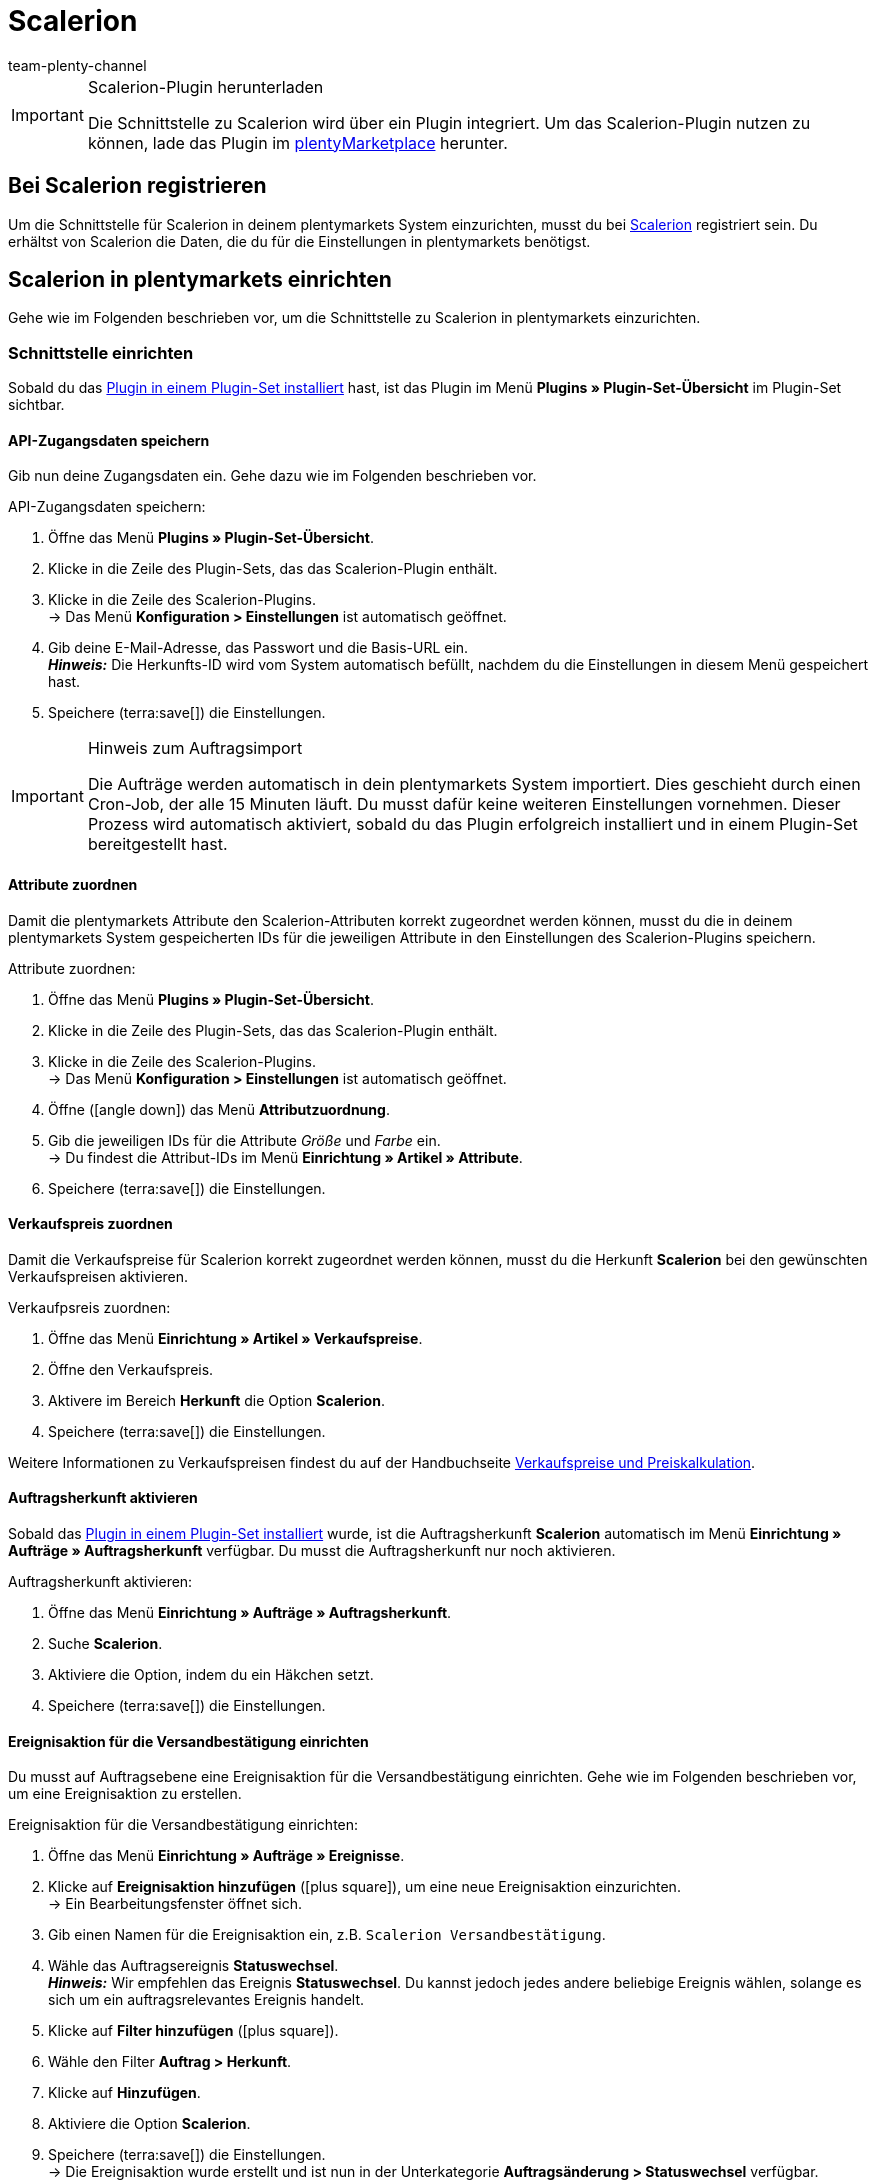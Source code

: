 = Scalerion
:author: team-plenty-channel
:keywords: Scalerion, Scalerion
:description: Multi-Channel in plentymarkets: Richte die Schnittstelle zur Marktplatzlösung Scalerion in deinem plentymarkets System ein.
:page-index: false
:id: EYIGFAS

[IMPORTANT]
.Scalerion-Plugin herunterladen
====
Die Schnittstelle zu Scalerion wird über ein Plugin integriert. Um das Scalerion-Plugin nutzen zu können, lade das Plugin im link:https://marketplace.plentymarkets.com/scalerion_6926[plentyMarketplace^] herunter.
====

[#bei-scalerion-registrieren]
== Bei Scalerion registrieren

Um die Schnittstelle für Scalerion in deinem plentymarkets System einzurichten, musst du bei link:https://account.scalerion.com/register[Scalerion^] registriert sein. Du erhältst von Scalerion die Daten, die du für die Einstellungen in plentymarkets benötigst.

[#scalerion-einrichten]
== Scalerion in plentymarkets einrichten

Gehe wie im Folgenden beschrieben vor, um die Schnittstelle zu Scalerion in plentymarkets einzurichten.

[#schnittstelle-einrichten]
=== Schnittstelle einrichten

Sobald du das xref:plugins:hinzugefuegte-plugins-installieren.adoc#plugin-installieren[Plugin in einem Plugin-Set installiert] hast, ist das Plugin im Menü *Plugins » Plugin-Set-Übersicht* im Plugin-Set sichtbar.

[#api-zugangsdaten]
==== API-Zugangsdaten speichern

Gib nun deine Zugangsdaten ein. Gehe dazu wie im Folgenden beschrieben vor.

[.instruction]
API-Zugangsdaten speichern:

. Öffne das Menü *Plugins » Plugin-Set-Übersicht*.
. Klicke in die Zeile des Plugin-Sets, das das Scalerion-Plugin enthält.
. Klicke in die Zeile des Scalerion-Plugins. +
→ Das Menü *Konfiguration > Einstellungen* ist automatisch geöffnet.
. Gib deine E-Mail-Adresse, das Passwort und die Basis-URL ein. +
*_Hinweis:_* Die Herkunfts-ID wird vom System automatisch befüllt, nachdem du die Einstellungen in diesem Menü gespeichert hast.
. Speichere (terra:save[]) die Einstellungen.

[IMPORTANT]
.Hinweis zum Auftragsimport
====
Die Aufträge werden automatisch in dein plentymarkets System importiert. Dies geschieht durch einen Cron-Job, der alle 15 Minuten läuft. Du musst dafür keine weiteren Einstellungen vornehmen. Dieser Prozess wird automatisch aktiviert, sobald du das Plugin erfolgreich installiert und in einem Plugin-Set bereitgestellt hast.
====

[#attribute-zuordnen]
==== Attribute zuordnen

Damit die plentymarkets Attribute den Scalerion-Attributen korrekt zugeordnet werden können, musst du die in deinem plentymarkets System gespeicherten IDs für die jeweiligen Attribute in den Einstellungen des Scalerion-Plugins speichern.

[.instruction]
Attribute zuordnen:

. Öffne das Menü *Plugins » Plugin-Set-Übersicht*.
. Klicke in die Zeile des Plugin-Sets, das das Scalerion-Plugin enthält.
. Klicke in die Zeile des Scalerion-Plugins. +
→ Das Menü *Konfiguration > Einstellungen* ist automatisch geöffnet.
. Öffne (icon:angle-down[]) das Menü *Attributzuordnung*.
. Gib die jeweiligen IDs für die Attribute _Größe_ und _Farbe_ ein. +
→ Du findest die Attribut-IDs im Menü *Einrichtung » Artikel » Attribute*.
. Speichere (terra:save[]) die Einstellungen.

[#verkaufspreis-zuordnen]
==== Verkaufspreis zuordnen

Damit die Verkaufspreise für Scalerion korrekt zugeordnet werden können, musst du die Herkunft *Scalerion* bei den gewünschten Verkaufspreisen aktivieren.

[.instruction]
Verkaufpsreis zuordnen:

. Öffne das Menü *Einrichtung » Artikel » Verkaufspreise*.
. Öffne den Verkaufspreis.
. Aktivere im Bereich *Herkunft* die Option *Scalerion*.
. Speichere (terra:save[]) die Einstellungen.

Weitere Informationen zu Verkaufspreisen findest du auf der Handbuchseite xref:artikel:preise.adoc#100[Verkaufspreise und Preiskalkulation].

[#auftragsherkunft-aktivieren]
==== Auftragsherkunft aktivieren

Sobald das xref:plugins:hinzugefuegte-plugins-installieren.adoc#plugin-installieren[Plugin in einem Plugin-Set installiert] wurde, ist die Auftragsherkunft *Scalerion* automatisch im Menü *Einrichtung » Aufträge » Auftragsherkunft* verfügbar. Du musst die Auftragsherkunft nur noch aktivieren.

[.instruction]
Auftragsherkunft aktivieren:

. Öffne das Menü *Einrichtung » Aufträge » Auftragsherkunft*.
. Suche *Scalerion*.
. Aktiviere die Option, indem du ein Häkchen setzt.
. Speichere (terra:save[]) die Einstellungen.


[#ereignisaktion-versandbestaetigung]
==== Ereignisaktion für die Versandbestätigung einrichten

Du musst auf Auftragsebene eine Ereignisaktion für die Versandbestätigung einrichten. Gehe wie im Folgenden beschrieben vor, um eine Ereignisaktion zu erstellen.

[.instruction]
Ereignisaktion für die Versandbestätigung einrichten:

. Öffne das Menü *Einrichtung » Aufträge » Ereignisse*.
. Klicke auf *Ereignisaktion hinzufügen* (icon:plus-square[role="green"]), um eine neue Ereignisaktion einzurichten. +
→ Ein Bearbeitungsfenster öffnet sich.
. Gib einen Namen für die Ereignisaktion ein, z.B. `Scalerion Versandbestätigung`.
. Wähle das Auftragsereignis *Statuswechsel*. +
*_Hinweis:_* Wir empfehlen das Ereignis *Statuswechsel*. Du kannst jedoch jedes andere beliebige Ereignis wählen, solange es sich um ein auftragsrelevantes Ereignis handelt.
. Klicke auf *Filter hinzufügen* (icon:plus-square[role="green"]).
. Wähle den Filter *Auftrag > Herkunft*.
. Klicke auf *Hinzufügen*.
. Aktiviere die Option *Scalerion*.
. Speichere (terra:save[]) die Einstellungen. +
→ Die Ereignisaktion wurde erstellt und ist nun in der Unterkategorie *Auftragsänderung > Statuswechsel* verfügbar.

Damit das Scalerion-Plugin auf die Ereignisaktion reagieren kann, musst du nun die Ereignisaktion mit dem Plugin verknüpfen. Gehe dazu wie im Folgenden beschrieben vor.

[.instruction]
Ereignisaktion mit dem Scalerion-Plugin verknüpfen:

. Öffne das Menü *Einrichtung » Aufträge » Ereignisse*.
. Klicke auf die Ereignisaktion für die Scalerion Versandbestätigung, die du gerade erstellt hast.
. Klicke auf *Aktion hinzufügen* (icon:plus-square[role="green"]). +
→ Ein neues Fenster öffnet sich.
. Klicke auf *Plugins*.
. Wähle die Option *ScalerionShippingConfirmation*.
. Klicke auf *Hinzufügen*.
. Wähle im oberen Bereich der Ereignisaktion die Option *Aktiv*, um die Ereignisaktion zu aktivieren.
. Speichere (terra:save[]) die Einstellungen. +
→ Ab sofort wendet die Ereignisaktion diese Einstellungen für alle passenden Aufträge an.

// Info von Sinan (16.04.2021: EA für Retourenprozess wurde vorerst deaktiviert, daher auskommentiert)

////
[#ereignisaktion-retourenprozess]
==== Ereignisaktion für den Retourenprozess einrichten

Damit der Scalerion-Retourenprozess korrekt funktioniert, musst du eine Ereignisaktionen einrichten. Wenn die Ereignisaktion den Status des Auftrags ändert, wird Scalerion über diesen Statuswechsel informiert. Gehe dazu wie im Folgenden beschrieben vor.

[.instruction]
Ereignisaktion für den Retoureprozess einrichten:

. Öffne das Menü *Einrichtung » Aufträge » Ereignisse*.
. Klicke auf *Ereignisaktion hinzufügen* (icon:plus-square[role="green"]), um eine neue Ereignisaktion einzurichten. +
→ Ein Bearbeitungsfenster öffnet sich.
. Gib einen Namen für die Ereignisaktion ein, z.B. `Scalerion Retourenprozess`.
. Wähle das Auftragsereignis *Neue Retoure*. +
*_Hinweis:_* Wir empfehlen das Ereignis *Statuswechsel*. Du kannst jedoch jedes andere beliebige Ereignis wählen, solange es sich um ein auftragsrelevantes Ereignis handelt.
. Speichere (terra:save[]) die Einstellungen. +
→ Die Ereignisaktion wurde erstellt und ist nun in der Unterkategorie *Auftragsänderung > Statuswechsel* verfügbar.

Damit das Scalerion-Plugin auf die Ereignisaktion reagieren kann, musst du nun die Ereignisaktion mit dem Plugin verknüpfen. Gehe dazu wie im Folgenden beschrieben vor.

[.instruction]
Ereignisaktion mit dem Scalerion-Plugin verknüpfen:

. Öffne das Menü *Einrichtung » Aufträge » Ereignisse*.
. Klicke auf die Ereignisaktion für den Scalerion Retourenprozess, die du gerade erstellt hast.
. Klicke auf *Aktion hinzufügen* (icon:plus-square[role="green"]). +
→ Ein neues Fenster öffnet sich.
. Klicke auf *Plugins*.
. Wähle die Option *RMA supplier response*.
. Klicke auf *Hinzufügen*.
. Wähle im oberen Bereich der Ereignisaktion die Option *Aktiv*, um die Ereignisaktion zu aktivieren.
. Speichere (terra:save[]) die Einstellungen. +
→ Ab sofort wendet die Ereignisaktion diese Einstellungen für alle passenden Aufträge an.

////

[#export-format]
=== Format für den elastischen Export erstellen

Gehe wie im Folgenden beschrieben vor, um ein Format für den elastischen Export zu erstellen.

[.instruction]
Format für den elastischen Export erstellen:

. Öffne das Menü *Daten » Elastischer Export*.
. Klicke auf *Neuer Export*. +
→ Ein neues Tab wird geöffnet.
. Gib einen Namen für das neue Exportformat ein, z.B. `Scalerion Export`.
. Wähle *Artikel* aus der Dropdown-Liste *Typ*.
. Wähle *Scalerion* aus der Dropdown-Liste *Format*.
. Klicke im Bereich *Artikelfilter* auf das Plus-Symbol, um nacheinander weitere Artikelfilter aus der Dropdown-Liste hinzuzufügen.
. Speichere (terra:save[]) die Einstellungen.

Weitere Informationen zum Erstellen eines Formats für den elastischen Export und zu den Einstellungen, die du zusätzlich im Exportformat vornehmen kannst, findest du auf der Handbuchseite xref:daten:elastischer-export.adoc#300[Elastischer Export].
